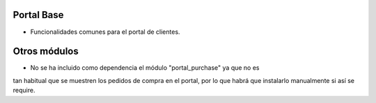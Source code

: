 .. image:: https://img.shields.io/badge/licence-AGPL--3-blue.svg
   :target: https://www.gnu.org/licenses/agpl-3.0-standalone.html
   :alt: License: AGPL-3

Portal Base
===========

- Funcionalidades comunes para el portal de clientes.

Otros módulos
=============

- No se ha incluido como dependencia el módulo "portal_purchase" ya que no es
tan habitual que se muestren los pedidos de compra en el portal, por lo que
habrá que instalarlo manualmente si así se require.
